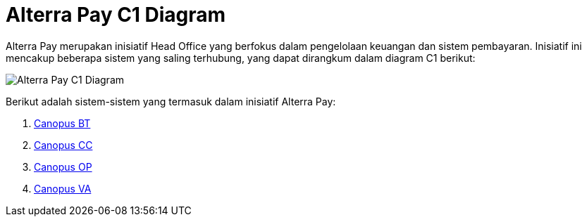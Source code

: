 = Alterra Pay C1 Diagram

Alterra Pay merupakan inisiatif Head Office yang berfokus dalam pengelolaan keuangan dan sistem pembayaran. Inisiatif ini mencakup beberapa sistem yang saling terhubung, yang dapat dirangkum dalam diagram C1 berikut:

image::./images-alterra-system-c1-diagram/alterra-pay-c1-diagram.png[Alterra Pay C1 Diagram]

Berikut adalah sistem-sistem yang termasuk dalam inisiatif Alterra Pay:


1. link:../../../../../../System-Documents/Canopus-BT/architecture-canopus-bt.adoc[Canopus BT]

2. link:../../../../../../System-Documents/Canopus-CC/architecture-canopus-cc.adoc[Canopus CC]

3. link:../../../../../../System-Documents/Canopus-OP/architecture-canopus-op.adoc[Canopus OP]

4. link:../../../../../../System-Documents/Canopus-V2/architecture-canopus-v2.adoc[Canopus VA]
